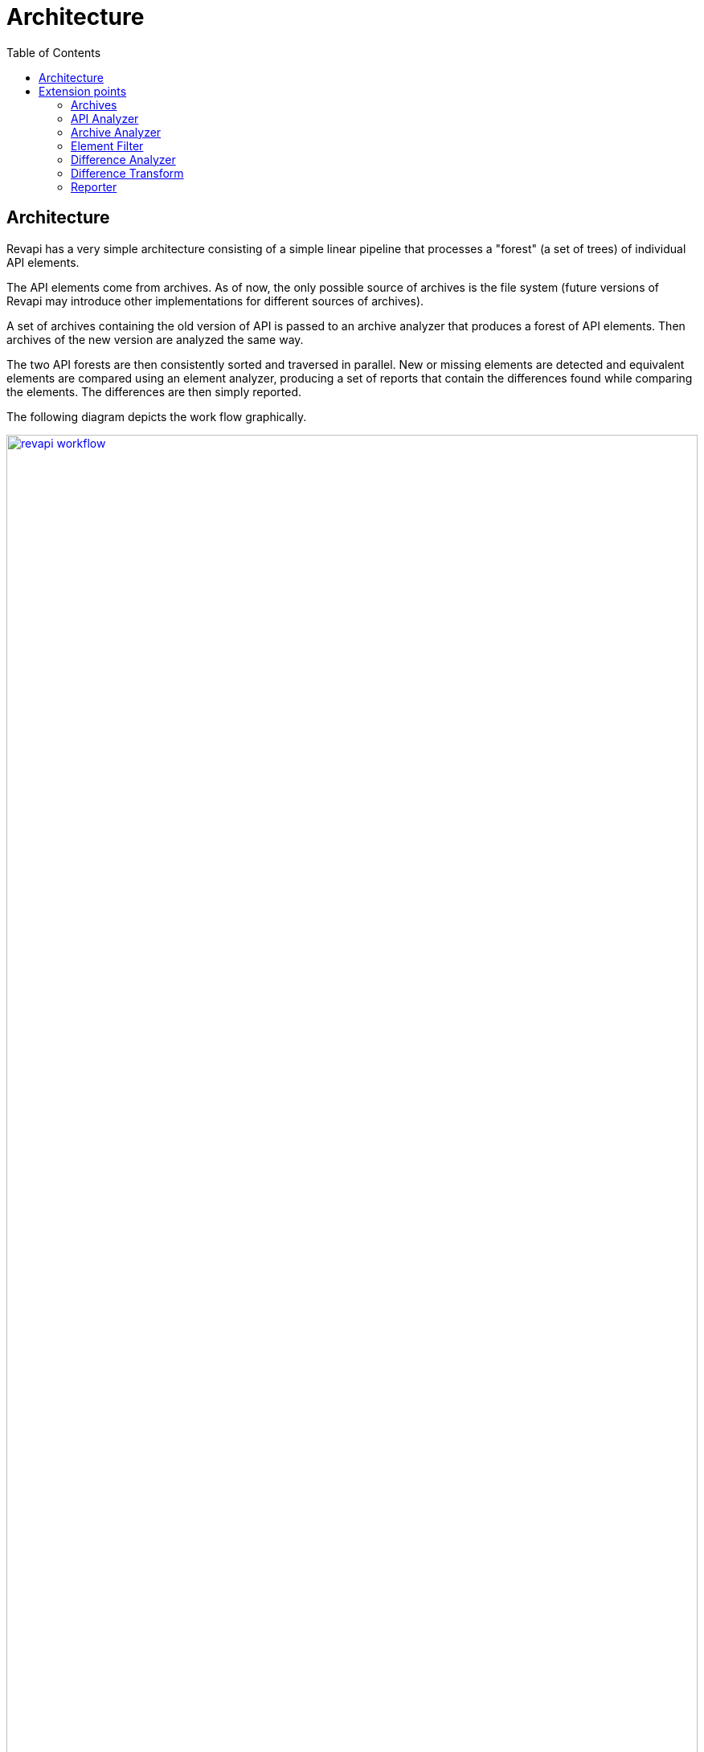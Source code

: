 = Architecture
:awestruct-layout: docs
:awestruct-index: 1
:toc: right

[.toc-on-right]
toc::[]

== Architecture

Revapi has a very simple architecture consisting of a simple linear pipeline that processes a "forest" (a set of trees)
of individual API elements.

The API elements come from archives. As of now, the only possible source of archives is the file system (future versions
of Revapi may introduce other implementations for different sources of archives).

A set of archives containing the old version of API is passed to an archive analyzer that produces a forest of API
elements. Then archives of the new version are analyzed the same way.

The two API forests are then consistently sorted and traversed in parallel. New or missing elements are detected and
equivalent elements are compared using an element analyzer, producing a set of reports that contain the differences
found while comparing the elements. The differences are then simply reported.

The following diagram depicts the work flow graphically. 

+++<a href="../img/revapi-workflow.png" data-lightbox="1">+++
image:../img/revapi-workflow.png[width="100%",role="thumb"]
+++</a>+++

Each of the stages in that work flow is configurable. The configuration is supplied as JSON files, that are validated
against JSON schemas that each extension can supply.

== Extension points

The diagram above hints at several extension points available in Revapi.

=== Archives
An link:../apidocs/org/revapi/Archive.html[archive] is a very simple abstraction over a file that represents the
archive containing some API elements (like Java's jar archive or a class file, an XML document, properties file, etc).

Revapi actually doesn't provide any implementation of it on its own (only the standalone Revapi's CLI contains a private
implementation able to read from files) but it is trivial to implement one.

=== API Analyzer
An link:../apidocs/org/revapi/ApiAnalyzer.html[API analyzer] (which is kinda implicit in the diagram) is the main
interface for implementing API checks for custom "language". It provides and configures the analyzers of the archives
and API difference analyzers both to be detailed below.

=== Archive Analyzer
An link:../apidocs/org/revapi/ArchiveAnalyzer.html[archive analyzer] is instantiated and configured by the API
analyzer to analyze archives of a version of API. It represents the results of the analysis as an
link:../apidocs/org/revapi/ElementForest.html[element forest] (i.e. a set of element trees).

=== Element Filter
An link:../apidocs/org/revapi/ElementFilter.html[element filter] can filter out elements from the element forest
before they are passed further down the API analysis pipeline. The same set of element filters is applied to both the
old API and new API element forests.

=== Difference Analyzer
The magic happens in the link:../apidocs/org/revapi/DifferenceAnalyzer.html[difference analyzers]. Revapi
simultaneously traverses the two element forests discovering new or removed elements and matching the comparable
elements in them (using a link:../apidocs/org/revapi/CoIterator.html[coiterator]). It then passes the matched
pairs to the difference analyzer that performs the actual analysis of changes and provides the reports summarizing them.

=== Difference Transform
Once the differences are found they are supplied to the
link:../apidocs/org/revapi/DifferenceTransform.html[difference transforms]. These extensions can, as the name
suggests, transform the found differences into different ones or altogether remove them from the results.

=== Reporter
Finally, after the final set of differences is settled, it is passed to the
link:../apidocs/org/revapi/Reporter.html[reporters]. These are responsible to report the found differences to the
caller somehow (standard output, database, xml files, whatever one imagines).
